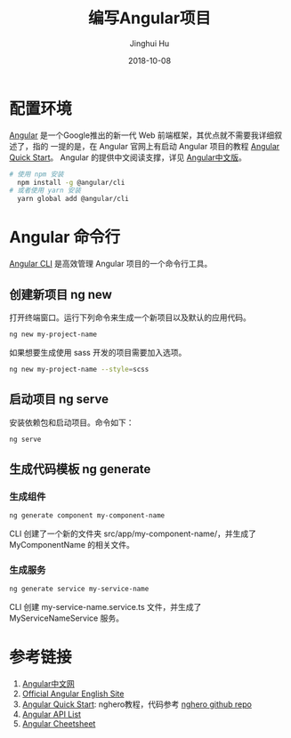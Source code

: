 #+TITLE: 编写Angular项目
#+AUTHOR: Jinghui Hu
#+EMAIL: hujinghui@buaa.edu.cn
#+DATE: 2018-10-08
#+TAGS: frontend angular javascript

* 配置环境
[[https://angular.io/][Angular]] 是一个Google推出的新一代 Web 前端框架，其优点就不需要我详细叙述了，指的
一提的是，在 Angular 官网上有启动 Angular 项目的教程 [[https://angular.io/guide/quickstart][Angular Quick Start]]。
Angular 的提供中文阅读支撑，详见 [[https://www.angular.cn/][Angular中文版]]。
#+BEGIN_SRC sh
# 使用 npm 安装
  npm install -g @angular/cli
# 或者使用 yarn 安装
  yarn global add @angular/cli
#+END_SRC
* Angular 命令行
[[https://cli.angular.io/][Angular CLI]] 是高效管理 Angular 项目的一个命令行工具。
** 创建新项目 ng new
   打开终端窗口。运行下列命令来生成一个新项目以及默认的应用代码。
   #+BEGIN_SRC sh
     ng new my-project-name
   #+END_SRC
   如果想要生成使用 sass 开发的项目需要加入选项。
   #+BEGIN_SRC sh
     ng new my-project-name --style=scss
   #+END_SRC
** 启动项目 ng serve
   安装依赖包和启动项目。命令如下：
   #+BEGIN_SRC sh
     ng serve
   #+END_SRC
** 生成代码模板 ng generate
*** 生成组件
    #+BEGIN_SRC sh
      ng generate component my-component-name
    #+END_SRC
    CLI 创建了一个新的文件夹 src/app/my-component-name/，并生成了
    MyComponentName 的相关文件。
*** 生成服务
    #+BEGIN_SRC sh
	  ng generate service my-service-name
    #+END_SRC
    CLI 创建 my-service-name.service.ts 文件，并生成了 MyServiceNameService 服务。
* 参考链接
  1. [[https://www.angular.cn/][Angular中文网]]
  2. [[https://angular.io/][Official Angular English Site]]
  3. [[https://angular.io/guide/quickstart][Angular Quick Start]]: nghero教程，代码参考 [[https://github.com/jeanhwea/ngheroes/tree/master/][nghero github repo]]
  4. [[https://angular.io/api][Angular API List]]
  5. [[https://angular.io/guide/cheatsheet][Angular Cheetsheet]]
